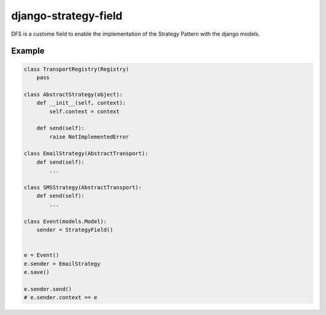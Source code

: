 =====================
django-strategy-field
=====================

DFS is a custome field to enable the implementation of the Strategy Pattern with
the django models.

Example
=======

.. code-block:: python


    class TransportRegistry(Registry)
        pass

    class AbstractStrategy(object):
        def __init__(self, context):
            self.context = context

        def send(self):
            raise NotImplementedError

    class EmailStrategy(AbstractTransport):
        def send(self):
            ...

    class SMSStrategy(AbstractTransport):
        def send(self):
            ...

    class Event(models.Model):
        sender = StrategyField()


    e = Event()
    e.sender = EmailStrategy
    e.save()

    e.sender.send()
    # e.sender.context == e


